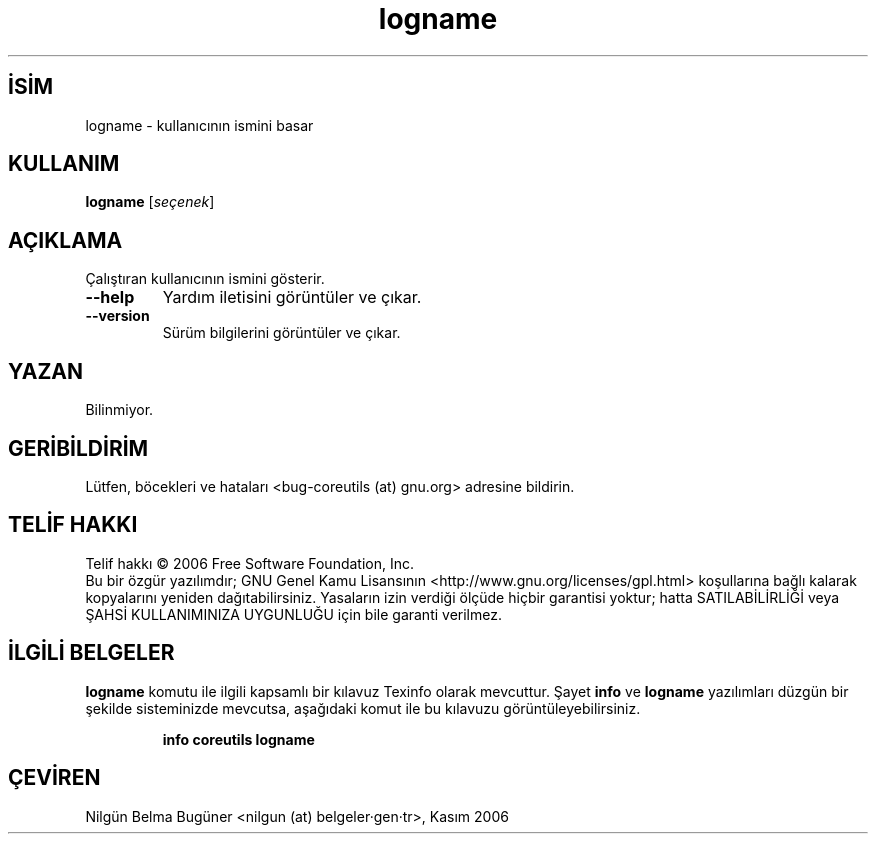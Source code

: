 .\" http://belgeler.org \N'45' 2006\N'45'11\N'45'26T10:18:28+02:00   
.TH "logname" 1 "Kasım 2006" "coreutils 6.5" "Kullanıcı Komutları"
.nh   
.SH İSİM
logname \N'45' kullanıcının ismini basar   
.SH KULLANIM 
.nf

\fBlogname\fR [\fIseçenek\fR]
.fi
      
.SH AÇIKLAMA
Çalıştıran kullanıcının ismini gösterir.     

.br
.ns
.TP 
\fB\N'45'\N'45'help\fR
Yardım iletisini görüntüler ve çıkar.         

.TP 
\fB\N'45'\N'45'version\fR
Sürüm bilgilerini görüntüler ve çıkar.         

.PP     
   
.SH YAZAN     
Bilinmiyor.
   
.SH GERİBİLDİRİM     
Lütfen, böcekleri ve hataları <bug\N'45'coreutils (at) gnu.org> adresine bildirin.
   
.SH TELİF HAKKI     
Telif hakkı © 2006 Free Software Foundation, Inc.
.br
Bu bir özgür yazılımdır; GNU Genel Kamu Lisansının <http://www.gnu.org/licenses/gpl.html> koşullarına bağlı kalarak kopyalarını yeniden dağıtabilirsiniz. Yasaların izin verdiği ölçüde hiçbir garantisi yoktur; hatta SATILABİLİRLİĞİ veya ŞAHSİ KULLANIMINIZA UYGUNLUĞU için bile garanti verilmez.     
   
.SH İLGİLİ BELGELER
\fBlogname\fR komutu ile ilgili kapsamlı bir kılavuz Texinfo olarak mevcuttur. Şayet \fBinfo\fR ve \fBlogname\fR yazılımları düzgün bir şekilde sisteminizde mevcutsa, aşağıdaki komut ile bu kılavuzu görüntüleyebilirsiniz.     

.IP 

\fBinfo coreutils logname\fR

.PP
   
.SH ÇEVİREN     
Nilgün Belma Bugüner <nilgun (at) belgeler·gen·tr>, Kasım 2006
    
  
